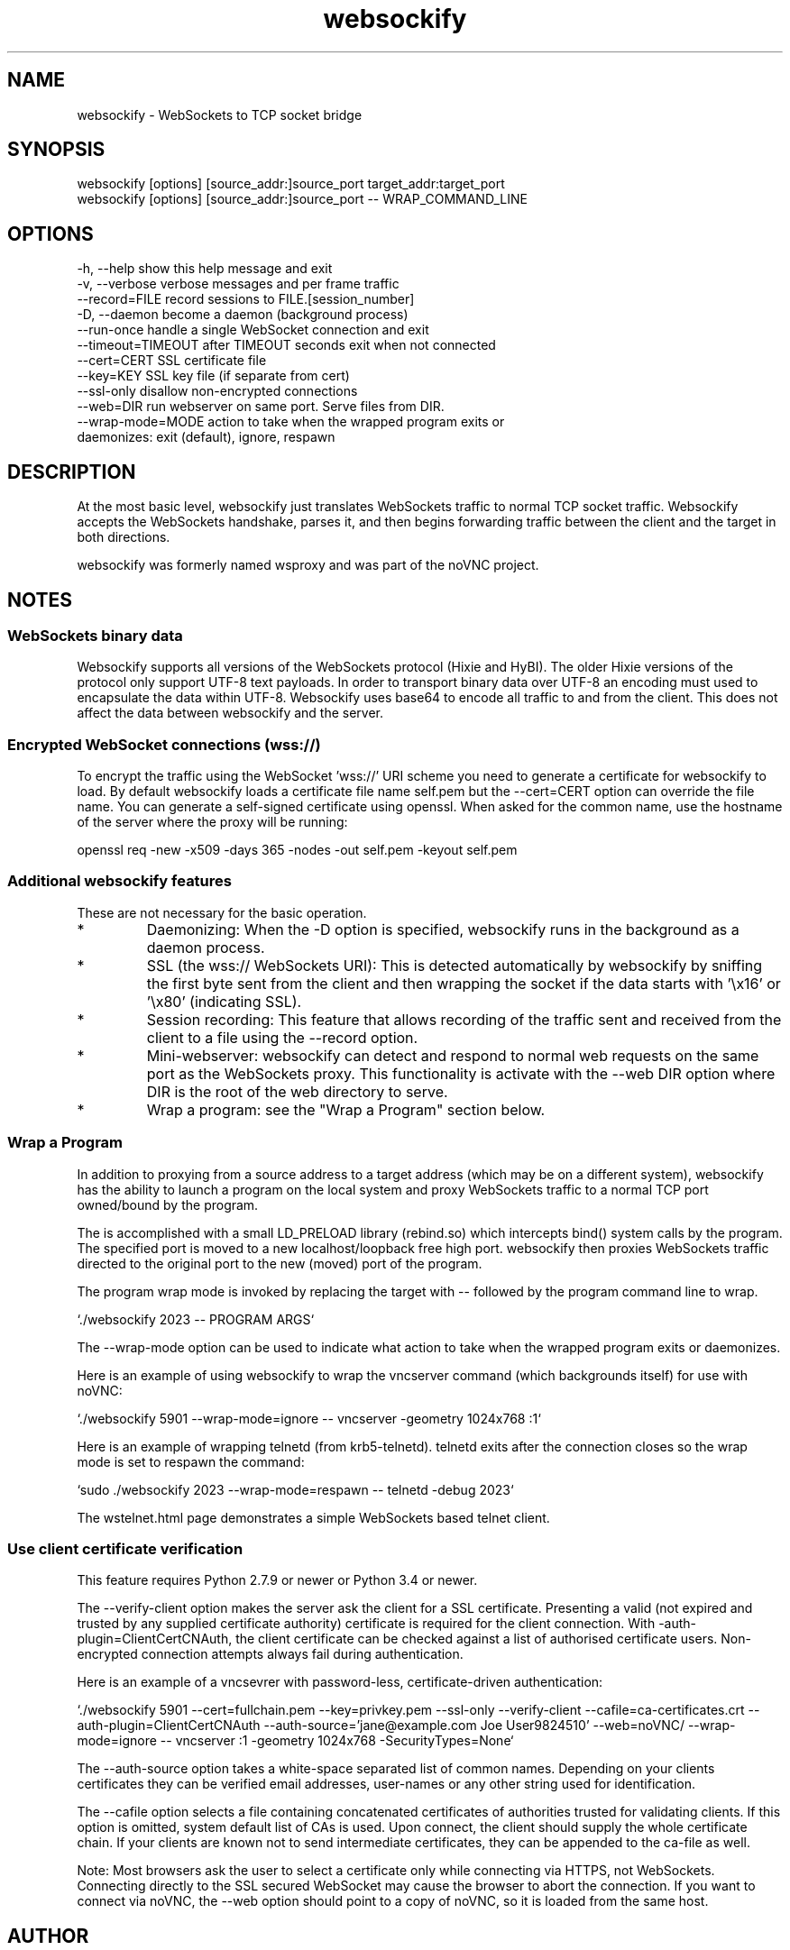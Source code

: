 .TH websockify  1  "June 7, 2012" "version 0.3" "USER COMMANDS"

.SH NAME

websockify - WebSockets to TCP socket bridge

.SH SYNOPSIS

 websockify [options] [source_addr:]source_port target_addr:target_port
 websockify [options] [source_addr:]source_port \-\- WRAP_COMMAND_LINE

.SH OPTIONS

 -h, --help         show this help message and exit
 -v, --verbose      verbose messages and per frame traffic
 --record=FILE      record sessions to FILE.[session_number]
 -D, --daemon       become a daemon (background process)
 --run-once         handle a single WebSocket connection and exit
 --timeout=TIMEOUT  after TIMEOUT seconds exit when not connected
 --cert=CERT        SSL certificate file
 --key=KEY          SSL key file (if separate from cert)
 --ssl-only         disallow non-encrypted connections
 --web=DIR          run webserver on same port. Serve files from DIR.
 --wrap-mode=MODE   action to take when the wrapped program exits or
                     daemonizes: exit (default), ignore, respawn

.SH DESCRIPTION

At the most basic level, websockify just translates WebSockets traffic to normal TCP socket traffic. Websockify accepts the WebSockets handshake, parses it, and then begins forwarding traffic between the client and the target in both directions.

websockify was formerly named wsproxy and was part of the noVNC project.

.SH NOTES

.SS WebSockets binary data

Websockify supports all versions of the WebSockets protocol (Hixie and HyBI). The older Hixie versions of the protocol only support UTF-8 text payloads. In order to transport binary data over UTF-8 an encoding must used to encapsulate the data within UTF-8. Websockify uses base64 to encode all traffic to and from the client. This does not affect the data between websockify and the server.

.SS Encrypted WebSocket connections (wss://)

To encrypt the traffic using the WebSocket 'wss://' URI scheme you need to generate a certificate for websockify to load. By default websockify loads a certificate file name self.pem but the --cert=CERT option can override the file name. You can generate a self-signed certificate using openssl. When asked for the common name, use the hostname of the server where the proxy will be running:

openssl req -new -x509 -days 365 -nodes -out self.pem -keyout self.pem

.SS Additional websockify features

These are not necessary for the basic operation.

.IP *
Daemonizing: When the -D option is specified, websockify runs in the background as a daemon process.

.IP *
SSL (the wss:// WebSockets URI): This is detected automatically by websockify by sniffing the first byte sent from the client and then wrapping the socket if the data starts with '\\x16' or '\\x80' (indicating SSL).

.IP *
Session recording: This feature that allows recording of the traffic sent and received from the client to a file using the --record option.

.IP *
Mini-webserver: websockify can detect and respond to normal web requests on the same port as the WebSockets proxy. This functionality is activate with the --web DIR option where DIR is the root of the web directory to serve.

.IP *
Wrap a program: see the "Wrap a Program" section below.

.SS Wrap a Program

In addition to proxying from a source address to a target address (which may be on a different system), websockify has the ability to launch a program on the local system and proxy WebSockets traffic to a normal TCP port owned/bound by the program.

The is accomplished with a small LD_PRELOAD library (rebind.so) which intercepts bind() system calls by the program. The specified port is moved to a new localhost/loopback free high port. websockify then proxies WebSockets traffic directed to the original port to the new (moved) port of the program.

The program wrap mode is invoked by replacing the target with -- followed by the program command line to wrap.

`./websockify 2023 -- PROGRAM ARGS`

The --wrap-mode option can be used to indicate what action to take when the wrapped program exits or daemonizes.

Here is an example of using websockify to wrap the vncserver command (which backgrounds itself) for use with noVNC:

`./websockify 5901 --wrap-mode=ignore -- vncserver -geometry 1024x768 :1`

Here is an example of wrapping telnetd (from krb5-telnetd). telnetd exits after the connection closes so the wrap mode is set to respawn the command:

`sudo ./websockify 2023 --wrap-mode=respawn -- telnetd -debug 2023`

The wstelnet.html page demonstrates a simple WebSockets based telnet client.

.SS Use client certificate verification

This feature requires Python 2.7.9 or newer or Python 3.4 or newer.

The --verify-client option makes the server ask the client for a SSL certificate. Presenting a valid (not expired and trusted by any supplied certificate authority) certificate is required for the client connection. With -auth-plugin=ClientCertCNAuth, the client certificate can be checked against a list of authorised certificate users. Non-encrypted connection attempts always fail during authentication.

Here is an example of a vncsevrer with password-less, certificate-driven authentication:

`./websockify 5901 --cert=fullchain.pem --key=privkey.pem --ssl-only --verify-client --cafile=ca-certificates.crt --auth-plugin=ClientCertCNAuth --auth-source='jane@example.com Joe User9824510' --web=noVNC/ --wrap-mode=ignore -- vncserver :1 -geometry 1024x768 -SecurityTypes=None`

The --auth-source option takes a white-space separated list of common names. Depending on your clients certificates they can be verified email addresses, user-names or any other string used for identification.

The --cafile option selects a file containing concatenated certificates of authorities trusted for validating clients. If this option is omitted, system default list of CAs is used. Upon connect, the client should supply the whole certificate chain. If your clients are known not to send intermediate certificates, they can be appended to the ca-file as well.
            
Note: Most browsers ask the user to select a certificate only while connecting via HTTPS, not WebSockets. Connecting directly to the SSL secured WebSocket may cause the browser to abort the connection. If you want to connect via noVNC, the --web option should point to a copy of noVNC, so it is loaded from the same host.

.SH AUTHOR
Joel Martin (github@martintribe.org)

.SH SEE ALSO

https://github.com/novnc/websockify/

https://github.com/novnc/websockify/wiki/

